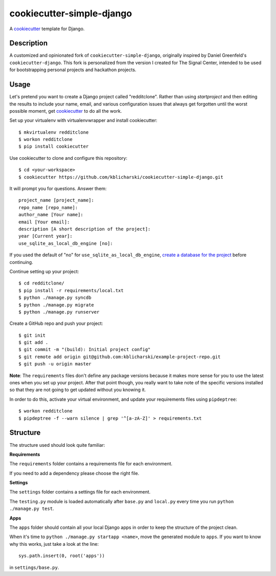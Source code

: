 cookiecutter-simple-django
==========================

A cookiecutter_ template for Django.

.. _cookiecutter: https://github.com/audreyr/cookiecutter

Description
-----------

A customized and opinionated fork of ``cookiecutter-simple-django``, originally
inspired by Daniel Greenfeld's ``cookiecutter-django``. This fork is personalized
from the version I created for The Signal Center, intended to be used for
bootstrapping personal projects and hackathon projects.

Usage
------

Let's pretend you want to create a Django project called "redditclone".
Rather than using `startproject` and then editing the results to include your
name, email, and various configuration issues that always get forgotten until
the worst possible moment, get cookiecutter_ to do all the work.

Set up your virtualenv with virtualenvwrapper and install cookiecutter::

    $ mkvirtualenv redditclone
    $ workon redditclone
    $ pip install cookiecutter

Use cookiecutter to clone and configure this repository::

    $ cd <your-workspace>
    $ cookiecutter https://github.com/kblicharski/cookiecutter-simple-django.git

It will prompt you for questions. Answer them::

    project_name [project_name]:
    repo_name [repo_name]:
    author_name [Your name]:
    email [Your email]:
    description [A short description of the project]:
    year [Current year]:
    use_sqlite_as_local_db_engine [no]:

If you used the default of "no" for ``use_sqlite_as_local_db_engine``,
`create a database for the project`_ before continuing.

.. _`create a database for the project`: https://www.digitalocean.com/community/tutorials/how-to-use-mysql-or-mariadb-with-your-django-application-on-ubuntu-14-04

Continue setting up your project::

    $ cd redditclone/
    $ pip install -r requirements/local.txt
    $ python ./manage.py syncdb
    $ python ./manage.py migrate
    $ python ./manage.py runserver

Create a GitHub repo and push your project::

    $ git init
    $ git add .
    $ git commit -m "(build): Initial project config"
    $ git remote add origin git@github.com:kblicharski/example-project-repo.git
    $ git push -u origin master

**Note**: The ``requirements`` files don't define any package versions because it makes
more sense for you to use the latest ones when you set up your
project. After that point though, you really want to take note of the specific
versions installed so that they are not going to get updated without you knowing it.

In order to do this, activate your virtual environment, and
update your requirements files using ``pipdeptree``::

    $ workon redditclone
    $ pipdeptree -f --warn silence | grep '^[a-zA-Z]' > requirements.txt

Structure
---------

The structure used should look quite familiar:

**Requirements**

The ``requirements`` folder contains a requirements file for each environment.

If you need to add a dependency please choose the right file.

**Settings**

The ``settings`` folder contains a settings file for each environment.

The ``testing.py`` module is loaded automatically after ``base.py`` and
``local.py`` every time you run ``python ./manage.py test``.

**Apps**

The ``apps`` folder should contain all your local Django apps in order to keep
the structure of the project clean.

When it's time to ``python ./manage.py startapp <name>``, move the generated
module to ``apps``. If you want to know why this works, just take a look at the line::

    sys.path.insert(0, root('apps'))

in ``settings/base.py``.
